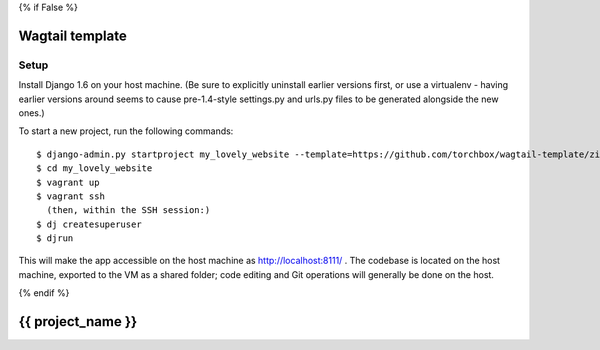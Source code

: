 {% if False %}

================
Wagtail template
================


Setup
=====

Install Django 1.6 on your host machine. (Be sure to explicitly uninstall earlier versions first, or use a virtualenv -
having earlier versions around seems to cause pre-1.4-style settings.py and urls.py files to be generated alongside the
new ones.)

To start a new project, run the following commands::

    $ django-admin.py startproject my_lovely_website --template=https://github.com/torchbox/wagtail-template/zipball/master --name=Vagrantfile --ext=html,rst
    $ cd my_lovely_website
    $ vagrant up
    $ vagrant ssh
      (then, within the SSH session:)
    $ dj createsuperuser
    $ djrun


This will make the app accessible on the host machine as http://localhost:8111/ . The codebase is located on the host
machine, exported to the VM as a shared folder; code editing and Git operations will generally be done on the host.

{% endif %}

==================
{{ project_name }}
==================
